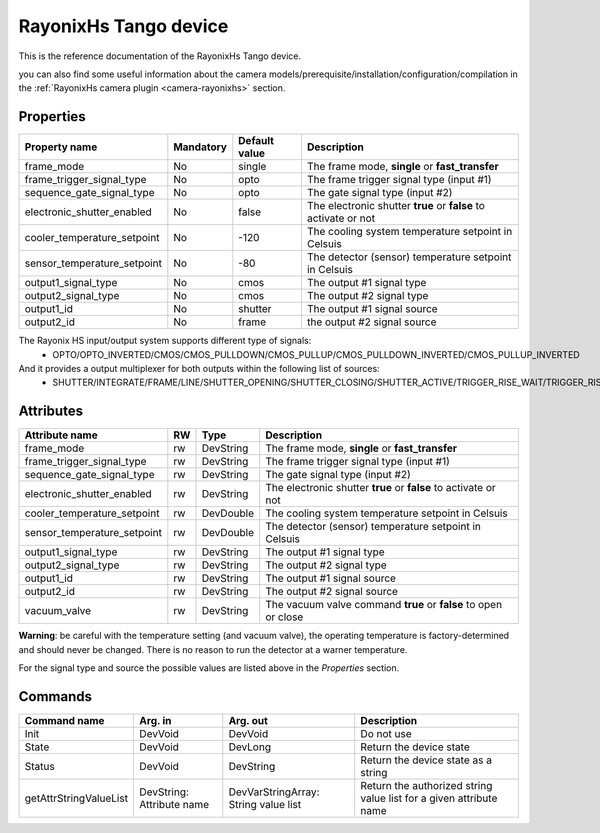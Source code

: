 RayonixHs Tango device
===========

This is the reference documentation of the RayonixHs Tango device.

you can also find some useful information about the camera models/prerequisite/installation/configuration/compilation in the :ref:`RayonixHs camera plugin <camera-rayonixhs>` section.


Properties
----------

=========================== =============== =============== =========================================================================
Property name               Mandatory       Default value   Description
=========================== =============== =============== =========================================================================
frame_mode                  No              single          The frame mode, **single** or **fast_transfer**
frame_trigger_signal_type   No              opto            The frame trigger signal type (input #1)
sequence_gate_signal_type   No              opto            The gate signal type (input #2)
electronic_shutter_enabled  No              false           The electronic shutter **true** or **false** to activate or not
cooler_temperature_setpoint No              -120            The cooling system temperature setpoint in Celsuis
sensor_temperature_setpoint No              -80             The detector (sensor) temperature setpoint in Celsuis
output1_signal_type         No              cmos            The output #1 signal type
output2_signal_type         No              cmos            The output #2 signal type
output1_id                  No              shutter         The output #1 signal source
output2_id                  No              frame           the output #2 signal source
=========================== =============== =============== =========================================================================

The Rayonix HS input/output system supports different type of signals:
 - OPTO/OPTO_INVERTED/CMOS/CMOS_PULLDOWN/CMOS_PULLUP/CMOS_PULLDOWN_INVERTED/CMOS_PULLUP_INVERTED

And it provides a output multiplexer for both outputs within the following list of sources:
 - SHUTTER/INTEGRATE/FRAME/LINE/SHUTTER_OPENING/SHUTTER_CLOSING/SHUTTER_ACTIVE/TRIGGER_RISE_WAIT/TRIGGER_RISE_ACK/TRIGGER_FALL_WAIT/TRIGGER_FALL_ACK/TRIGGER_2_RISE_WAIT/TRIGGER_2_RISE_ACK/INPUT_FRAME/INPUT_GATE


Attributes
----------
============================ ======= ======================= ======================================================================
Attribute name		     RW      Type                    Description
============================ ======= ======================= ======================================================================
frame_mode                   rw      DevString               The frame mode, **single** or **fast_transfer**
frame_trigger_signal_type    rw      DevString               The frame trigger signal type (input #1)
sequence_gate_signal_type    rw      DevString               The gate signal type (input #2)
electronic_shutter_enabled   rw      DevString               The electronic shutter **true** or **false** to activate or not
cooler_temperature_setpoint  rw      DevDouble               The cooling system temperature setpoint in Celsuis
sensor_temperature_setpoint  rw      DevDouble               The detector (sensor) temperature setpoint in Celsuis
output1_signal_type          rw      DevString               The output #1 signal type
output2_signal_type          rw      DevString               The output #2 signal type
output1_id                   rw      DevString               The output #1 signal source
output2_id                   rw      DevString               The output #2 signal source
vacuum_valve		     rw      DevString               The vacuum valve command **true** or **false** to open or close
============================ ======= ======================= ======================================================================

**Warning**: be careful with the temperature setting (and vacuum valve), the operating temperature is factory-determined and should never 
be changed. There is no reason to run the detector at a warner temperature.

For the signal type and source the possible values are listed above in the *Properties* section.


Commands
--------

=======================	=============== =======================	===========================================
Command name		Arg. in		Arg. out		Description
=======================	=============== =======================	===========================================
Init			DevVoid 	DevVoid			Do not use
State			DevVoid		DevLong			Return the device state
Status			DevVoid		DevString		Return the device state as a string
getAttrStringValueList	DevString:	DevVarStringArray:	Return the authorized string value list for
			Attribute name	String value list	a given attribute name
=======================	=============== =======================	===========================================
